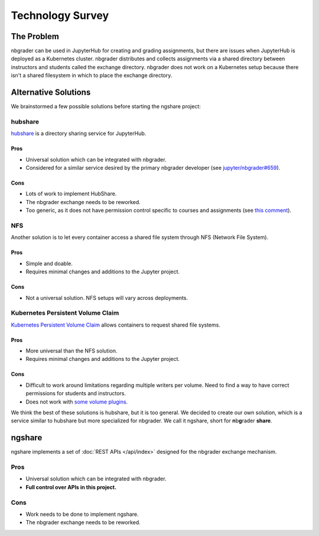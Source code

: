 Technology Survey
=================

The Problem
-----------

nbgrader can be used in JupyterHub for creating and grading assignments, but there are issues when JupyterHub is deployed as a Kubernetes cluster. nbgrader distributes and collects assignments via a shared directory between instructors and students called the exchange directory. nbgrader does not work on a Kubernetes setup because there isn't a shared filesystem in which to place the exchange directory. 

.. image:: ../assets/architecture5a.svg
    :alt: Original System Architecture Diagram
    :align: center

Alternative Solutions
---------------------

We brainstormed a few possible solutions before starting the ngshare project:

hubshare
^^^^^^^^

`hubshare <https://github.com/jupyterhub/hubshare>`_ is a directory sharing
service for JupyterHub.

Pros
""""

* Universal solution which can be integrated with nbgrader.

* Considered for a similar service desired by the primary nbgrader developer
  (see
  `jupyter/nbgrader#659 <https://github.com/jupyter/nbgrader/issues/659>`_).

Cons
""""

* Lots of work to implement HubShare.

* The nbgrader exchange needs to be reworked.

* Too generic, as it does not have permission control specific to courses and
  assignments (see
  `this comment <https://github.com/jupyter/nbgrader/issues/659#issuecomment-431762792>`_).

NFS
^^^

Another solution is to let every container access a shared file system
through NFS (Network File System).

Pros
""""

* Simple and doable.

* Requires minimal changes and additions to the Jupyter project.

Cons
""""

* Not a universal solution. NFS setups will vary across deployments.

Kubernetes Persistent Volume Claim
^^^^^^^^^^^^^^^^^^^^^^^^^^^^^^^^^^

`Kubernetes Persistent Volume Claim
<https://kubernetes.io/docs/concepts/storage/persistent-volumes/#persistentvolumeclaims>`_
allows containers to request shared file systems.

Pros
""""

* More universal than the NFS solution.

* Requires minimal changes and additions to the Jupyter project.

Cons
""""

* Difficult to work around limitations regarding multiple writers per
  volume. Need to find a way to have correct permissions for students and
  instructors.

* Does not work with `some volume plugins <https://kubernetes.io/docs/concepts/storage/persistent-volumes/#access-modes>`_.

We think the best of these solutions is hubshare, but it is too general. We decided to create our own solution, which is a service similar to hubshare but more specialized for nbgrader. We call it ngshare, short for **n**\ b\ **g**\ rader **share**.

ngshare
-------

ngshare implements a set of :doc:`REST APIs </api/index>` designed
for the nbgrader exchange mechanism.

Pros
^^^^

* Universal solution which can be integrated with nbgrader.

* **Full control over APIs in this project.**

Cons
^^^^

* Work needs to be done to implement ngshare.

* The nbgrader exchange needs to be reworked.

